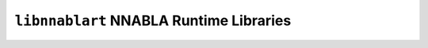 ========================================
``libnnablart`` NNABLA Runtime Libraries
========================================
